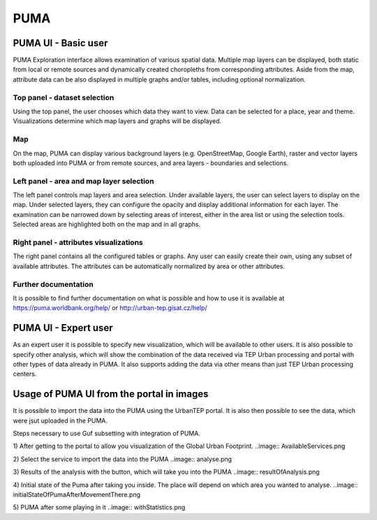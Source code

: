 PUMA
====

PUMA UI - Basic user
--------------------

PUMA Exploration interface allows examination of various spatial data. Multiple map layers can be displayed, both static from local or remote sources and dynamically created choropleths from corresponding attributes. Aside from the map, attribute data can be also displayed in multiple graphs and/or tables, including optional normalization.

Top panel - dataset selection
"""""""""""""""""""""""""""""

Using the top panel, the user chooses which data they want to view. Data can be selected for a place, year and theme. Visualizations determine which map layers and graphs will be displayed.

Map
"""

On the map, PUMA can display various background layers (e.g. OpenStreetMap, Google Earth), raster and vector layers both uploaded into PUMA or from remote sources, and area layers - boundaries and selections.

Left panel - area and map layer selection
"""""""""""""""""""""""""""""""""""""""""

The left panel controls map layers and area selection. Under available layers, the user can select layers to display on the map. Under selected layers, they can configure the opacity and display additional information for each layer.
The examination can be narrowed down by selecting areas of interest, either in the area list or using the selection tools. Selected areas are highlighted both on the map and in all graphs.


Right panel - attributes visualizations
"""""""""""""""""""""""""""""""""""""""

The right panel contains all the configured tables or graphs. Any user can easily create their own, using any subset of available attributes. The attributes can be automatically normalized by area or other attributes.

Further documentation
"""""""""""""""""""""

It is possible to find further documentation on what is possible and how to use it is available at
https://puma.worldbank.org/help/ or http://urban-tep.gisat.cz/help/

PUMA UI - Expert user
---------------------

As an expert user it is possible to specify new visualization, which will be available to other users. It is also possible to specify other analysis, which will show the combination of the data received via TEP Urban processing and portal with other types of data already in PUMA. It also supports adding the data via other means than just TEP Urban processing centers.

Usage of PUMA UI from the portal in images
------------------------------------------

It is possible to import the data into the PUMA using the UrbanTEP portal. It is also then possible to see the data, which were jsut uploaded in the PUMA.

Steps necessary to use Guf subsetting with integration of PUMA.

1) After getting to the portal to allow you visualization of the Global Urban Footprint. 
..image:: AvailableServices.png 

2) Select the service to import the data into the PUMA
..image:: analyse.png

3) Results of the analysis with the button, which will take you into the PUMA
..image:: resultOfAnalysis.png

4) Initial state of the Puma after taking you inside. The place will depend on which area you wanted to analyse.
..image:: initialStateOfPumaAfterMovementThere.png

5) PUMA after some playing in it
..image:: withStatistics.png

.. req:: TS-FUN-020
  :show:

  PUMA Thematic Application
  This section describes the PUMA thematic application.
   
